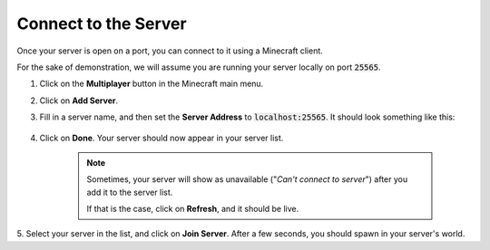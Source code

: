 Connect to the Server
=====================

Once your server is open on a port, you can connect to it using a Minecraft client.

For the sake of demonstration, we will assume you are running your server locally on port :code:`25565`.

1. Click on the **Multiplayer** button in the Minecraft main menu.
2. Click on **Add Server**.
3. Fill in a server name, and then set the **Server Address** to :code:`localhost:25565`. It should look something
   like this:

    .. image:: add_server_dialog.png
        :scale: 50 %

4. Click on **Done**. Your server should now appear in your server list.

    .. note::

        Sometimes, your server will show as unavailable ("`Can't connect to server`") after you add it to the server list.

        If that is the case, click on **Refresh**, and it should be live.

5. Select your server in the list, and click on **Join Server**. After a few seconds, you should spawn in your server's
world.